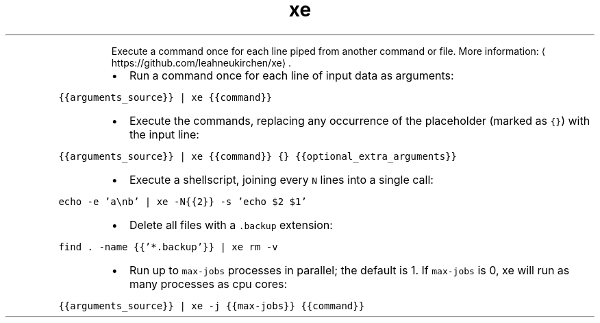 .TH xe
.PP
.RS
Execute a command once for each line piped from another command or file.
More information: \[la]https://github.com/leahneukirchen/xe\[ra]\&.
.RE
.RS
.IP \(bu 2
Run a command once for each line of input data as arguments:
.RE
.PP
\fB\fC{{arguments_source}} | xe {{command}}\fR
.RS
.IP \(bu 2
Execute the commands, replacing any occurrence of the placeholder (marked as \fB\fC{}\fR) with the input line:
.RE
.PP
\fB\fC{{arguments_source}} | xe {{command}} {} {{optional_extra_arguments}}\fR
.RS
.IP \(bu 2
Execute a shellscript, joining every \fB\fCN\fR lines into a single call:
.RE
.PP
\fB\fCecho \-e 'a\\nb' | xe \-N{{2}} \-s 'echo $2 $1'\fR
.RS
.IP \(bu 2
Delete all files with a \fB\fC\&.backup\fR extension:
.RE
.PP
\fB\fCfind . \-name {{'*.backup'}} | xe rm \-v\fR
.RS
.IP \(bu 2
Run up to \fB\fCmax\-jobs\fR processes in parallel; the default is 1. If \fB\fCmax\-jobs\fR is 0, xe will run as many processes as cpu cores:
.RE
.PP
\fB\fC{{arguments_source}} | xe \-j {{max\-jobs}} {{command}}\fR
